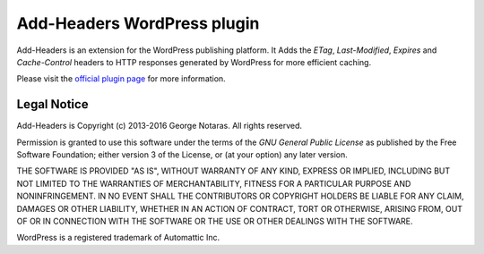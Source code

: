 Add-Headers WordPress plugin
============================

Add-Headers is an extension for the WordPress publishing platform. It
Adds the *ETag*, *Last-Modified*, *Expires* and *Cache-Control* headers to HTTP
responses generated by WordPress for more efficient caching.

Please visit the `official plugin page`_ for more information.

.. _`official plugin page`: http://www.codetrax.org/projects/wp-add-headers/wiki


Legal Notice
------------

Add-Headers is Copyright (c) 2013-2016 George Notaras. All rights reserved.

Permission is granted to use this software under the terms of the `GNU General
Public License` as published by the Free Software Foundation; either version 3
of the License, or (at your option) any later version.

.. _`GNU General Public License`: http://www.gnu.org/licenses/gpl-3.0.txt

THE SOFTWARE IS PROVIDED "AS IS", WITHOUT WARRANTY OF ANY KIND, EXPRESS OR
IMPLIED, INCLUDING BUT NOT LIMITED TO THE WARRANTIES OF MERCHANTABILITY,
FITNESS FOR A PARTICULAR PURPOSE AND NONINFRINGEMENT. IN NO EVENT SHALL THE
CONTRIBUTORS OR COPYRIGHT HOLDERS BE LIABLE FOR ANY CLAIM, DAMAGES OR OTHER
LIABILITY, WHETHER IN AN ACTION OF CONTRACT, TORT OR OTHERWISE, ARISING FROM,
OUT OF OR IN CONNECTION WITH THE SOFTWARE OR THE USE OR OTHER DEALINGS WITH
THE SOFTWARE.

WordPress is a registered trademark of Automattic Inc.
